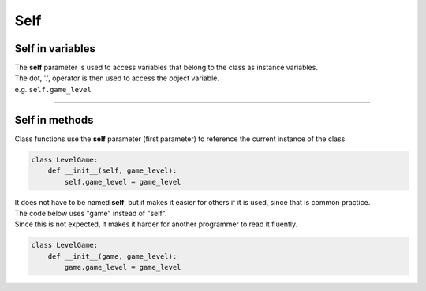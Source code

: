 ====================================================
Self
====================================================


Self in variables
----------------------

| The **self** parameter is used to access variables that belong to the class as instance variables.
| The dot, '.', operator is then used to access the object variable.
| e.g. ``self.game_level``

----

Self in methods
----------------------

| Class functions use the **self** parameter (first parameter) to reference the current instance of the class.

.. code-block:: python

    class LevelGame:
        def __init__(self, game_level):
            self.game_level = game_level


| It does not have to be named **self**, but it makes it easier for others if it is used, since that is common practice.
| The code below uses "game" instead of "self".
| Since this is not expected, it makes it harder for another programmer to read it fluently.

.. code-block:: python

    class LevelGame:
        def __init__(game, game_level):
            game.game_level = game_level

